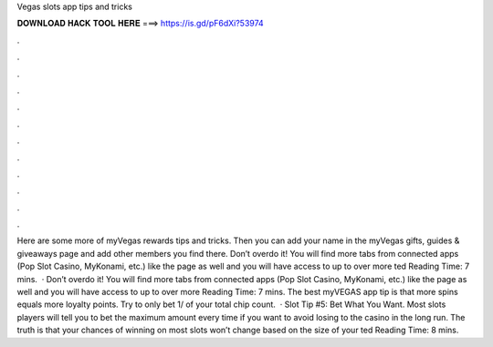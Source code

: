Vegas slots app tips and tricks

𝐃𝐎𝐖𝐍𝐋𝐎𝐀𝐃 𝐇𝐀𝐂𝐊 𝐓𝐎𝐎𝐋 𝐇𝐄𝐑𝐄 ===> https://is.gd/pF6dXi?53974

.

.

.

.

.

.

.

.

.

.

.

.

Here are some more of myVegas rewards tips and tricks. Then you can add your name in the myVegas gifts, guides & giveaways page and add other members you find there. Don’t overdo it! You will find more tabs from connected apps (Pop Slot Casino, MyKonami, etc.) like the page as well and you will have access to up to over more ted Reading Time: 7 mins.  · Don’t overdo it! You will find more tabs from connected apps (Pop Slot Casino, MyKonami, etc.) like the page as well and you will have access to up to over more  Reading Time: 7 mins. The best myVEGAS app tip is that more spins equals more loyalty points. Try to only bet 1/ of your total chip count.  · Slot Tip #5: Bet What You Want. Most slots players will tell you to bet the maximum amount every time if you want to avoid losing to the casino in the long run. The truth is that your chances of winning on most slots won’t change based on the size of your ted Reading Time: 8 mins.